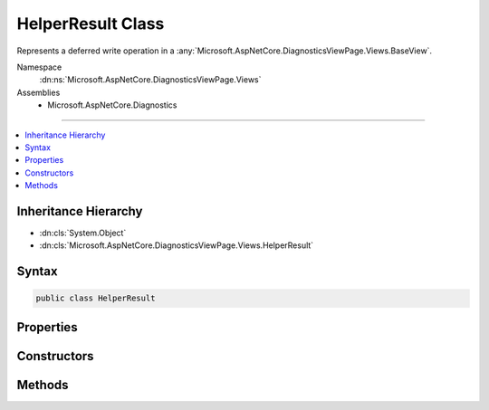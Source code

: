 

HelperResult Class
==================






Represents a deferred write operation in a :any:`Microsoft.AspNetCore.DiagnosticsViewPage.Views.BaseView`\.


Namespace
    :dn:ns:`Microsoft.AspNetCore.DiagnosticsViewPage.Views`
Assemblies
    * Microsoft.AspNetCore.Diagnostics

----

.. contents::
   :local:



Inheritance Hierarchy
---------------------


* :dn:cls:`System.Object`
* :dn:cls:`Microsoft.AspNetCore.DiagnosticsViewPage.Views.HelperResult`








Syntax
------

.. code-block:: csharp

    public class HelperResult








.. dn:class:: Microsoft.AspNetCore.DiagnosticsViewPage.Views.HelperResult
    :hidden:

.. dn:class:: Microsoft.AspNetCore.DiagnosticsViewPage.Views.HelperResult

Properties
----------

.. dn:class:: Microsoft.AspNetCore.DiagnosticsViewPage.Views.HelperResult
    :noindex:
    :hidden:

    
    .. dn:property:: Microsoft.AspNetCore.DiagnosticsViewPage.Views.HelperResult.WriteAction
    
        
        :rtype: System.Action<System.Action`1>{System.IO.TextWriter<System.IO.TextWriter>}
    
        
        .. code-block:: csharp
    
            public Action<TextWriter> WriteAction
            {
                get;
            }
    

Constructors
------------

.. dn:class:: Microsoft.AspNetCore.DiagnosticsViewPage.Views.HelperResult
    :noindex:
    :hidden:

    
    .. dn:constructor:: Microsoft.AspNetCore.DiagnosticsViewPage.Views.HelperResult.HelperResult(System.Action<System.IO.TextWriter>)
    
        
    
        
        Creates a new instance of :any:`Microsoft.AspNetCore.DiagnosticsViewPage.Views.HelperResult`\.
    
        
    
        
        :param action: The delegate to invoke when :dn:meth:`Microsoft.AspNetCore.DiagnosticsViewPage.Views.HelperResult.WriteTo(System.IO.TextWriter)` is called.
        
        :type action: System.Action<System.Action`1>{System.IO.TextWriter<System.IO.TextWriter>}
    
        
        .. code-block:: csharp
    
            public HelperResult(Action<TextWriter> action)
    

Methods
-------

.. dn:class:: Microsoft.AspNetCore.DiagnosticsViewPage.Views.HelperResult
    :noindex:
    :hidden:

    
    .. dn:method:: Microsoft.AspNetCore.DiagnosticsViewPage.Views.HelperResult.WriteTo(System.IO.TextWriter)
    
        
    
        
        Method invoked to produce content from the :any:`Microsoft.AspNetCore.DiagnosticsViewPage.Views.HelperResult`\.
    
        
    
        
        :param writer: The :any:`System.IO.TextWriter` instance to write to.
        
        :type writer: System.IO.TextWriter
    
        
        .. code-block:: csharp
    
            public void WriteTo(TextWriter writer)
    

